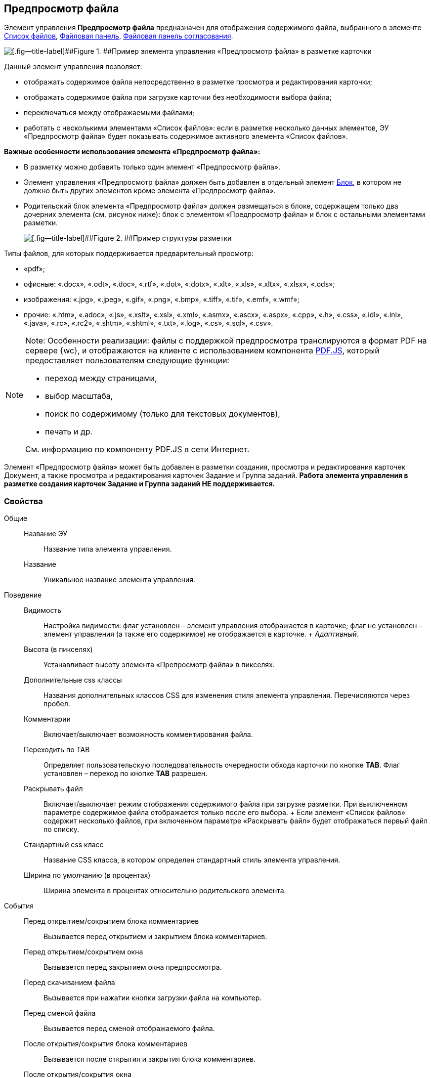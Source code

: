
== Предпросмотр файла

Элемент управления [.ph .uicontrol]*Предпросмотр файла* предназначен для отображения содержимого файла, выбранного в элементе xref:Control_filelist.adoc[Список файлов], xref:Control_taskCardFilePanel.adoc[Файловая панель], xref:Control_approvalFilePanel.adoc[Файловая панель согласования].

image::controls_filepreview_sample.png[[.fig--title-label]##Figure 1. ##Пример элемента управления «Предпросмотр файла» в разметке карточки]

Данный элемент управления позволяет:

* отображать содержимое файла непосредственно в разметке просмотра и редактирования карточки;
* отображать содержимое файла при загрузке карточки без необходимости выбора файла;
* переключаться между отображаемыми файлами;
* работать с несколькими элементами «Список файлов»: если в разметке несколько данных элементов, ЭУ «Предпросмотр файла» будет показывать содержимое активного элемента «Список файлов».

*Важные особенности использования элемента «Предпросмотр файла»:*

* В разметку можно добавить только один элемент «Предпросмотр файла».
* Элемент управления «Предпросмотр файла» должен быть добавлен в отдельный элемент xref:Control_block.adoc[Блок], в котором не должно быть других элементов кроме элемента «Предпросмотр файла».
* Родительский блок элемента «Предпросмотр файла» должен размещаться в блоке, содержащем только два дочерних элемента (см. рисунок ниже): блок с элементом «Предпросмотр файла» и блок с остальными элементами разметки.
+
image::filePreviewRecommendation.png[[.fig--title-label]##Figure 2. ##Пример структуры разметки, соответствующей требованиям]

Типы файлов, для которых поддерживается предварительный просмотр:

* «pdf»;
* офисные: «.docx», «.odt», «.doc», «.rtf», «.dot», «.dotx», «.xlt», «.xls», «.xltx», «.xlsx», «.ods»;
* изображения: «.jpg», «.jpeg», «.gif», «.png», «.bmp», «.tiff», «.tif», «.emf», «.wmf»;
* прочие: «.htm», «.adoc», «.js», «.xslt», «.xsl», «.xml», «.asmx», «.ascx», «.aspx», «.cpp», «.h», «.css», «.idl», «.ini», «.java», «.rc», «.rc2», «.shtm», «.shtml», «.txt», «.log», «.cs», «.sql», «.csv».

[NOTE]
====
[.note__title]#Note:# Особенности реализации: файлы с поддержкой предпросмотра транслируются в формат PDF на сервере {wc}, и отображаются на клиенте с использованием компонента https://mozilla.github.io/pdf.js/getting_started/[PDF.JS], который предоставляет пользователям следующие функции:

* переход между страницами,
* выбор масштаба,
* поиск по содержимому (только для текстовых документов),
* печать и др.

См. информацию по компоненту PDF.JS в сети Интернет.
====

Элемент «Предпросмотр файла» может быть добавлен в разметки создания, просмотра и редактирования карточек Документ, а также просмотра и редактирования карточек Задание и Группа заданий. *Работа элемента управления в разметке создания карточек Задание и Группа заданий НЕ поддерживается.*

=== Свойства

Общие::
  Название ЭУ;;
    Название типа элемента управления.
  Название;;
    Уникальное название элемента управления.
Поведение::
  Видимость;;
    Настройка видимости: флаг установлен – элемент управления отображается в карточке; флаг не установлен – элемент управления (а также его содержимое) не отображается в карточке.
    +
    [.dfn .term]_Адаптивный_.
  Высота (в пикселях);;
    Устанавливает высоту элемента «Препросмотр файла» в пикселях.
  Дополнительные css классы;;
    Названия дополнительных классов CSS для изменения стиля элемента управления. Перечисляются через пробел.
  Комментарии;;
    Включает/выключает возможность комментирования файла.
  Переходить по TAB;;
    Определяет пользовательскую последовательность очередности обхода карточки по кнопке [.ph .uicontrol]*TAB*. Флаг установлен – переход по кнопке [.ph .uicontrol]*TAB* разрешен.
  Раскрывать файл;;
    Включает/выключает режим отображения содержимого файла при загрузке разметки. При выключенном параметре содержимое файла отображается только после его выбора.
    +
    Если элемент «Список файлов» содержит несколько файлов, при включенном параметре «Раскрывать файл» будет отображаться первый файл по списку.
  Стандартный css класс;;
    Название CSS класса, в котором определен стандартный стиль элемента управления.
  Ширина по умолчанию (в процентах);;
    Ширина элемента в процентах относительно родительского элемента.
События::
  Перед открытием/сокрытием блока комментариев;;
    Вызывается перед открытием и закрытием блока комментариев.
  Перед открытием/сокрытием окна;;
    Вызывается перед закрытием окна предпросмотра.
  Перед скачиванием файла;;
    Вызывается при нажатии кнопки загрузки файла на компьютер.
  Перед сменой файла;;
    Вызывается перед сменой отображаемого файла.
  После открытия/сокрытия блока комментариев;;
    Вызывается после открытия и закрытия блока комментариев.
  После открытия/сокрытия окна;;
    Вызывается после закрытия окна предпросмотра.
  После скачивания файла;;
    Вызывается после нажатия кнопки загрузки файла на компьютер.
  После смены файла;;
    Вызывается после смены отображаемого файла.
  При наведении курсора;;
    Вызывается при входе курсора мыши в область элемента управления.
  При отведении курсора;;
    Вызывается, когда курсор мыши покидает область элемента управления.
  При щелчке;;
    Вызывается при щелчке мыши по любой области элемента управления.

